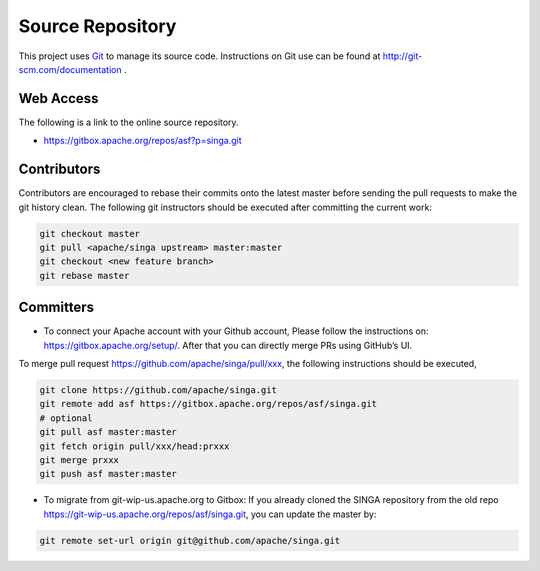 .. Licensed to the Apache Software Foundation (ASF) under one
   or more contributor license agreements.  See the NOTICE file
   distributed with this work for additional information
   regarding copyright ownership.  The ASF licenses this file
   to you under the Apache License, Version 2.0 (the
   "License"); you may not use this file except in compliance
   with the License.  You may obtain a copy of the License at

   http://www.apache.org/licenses/LICENSE-2.0

   Unless required by applicable law or agreed to in writing,
   software distributed under the License is distributed on an
   "AS IS" BASIS, WITHOUT WARRANTIES OR CONDITIONS OF ANY
   KIND, either express or implied.  See the License for the
   specific language governing permissions and limitations
   under the License.

Source Repository
=================

This project uses `Git <http://git-scm.com/>`_ to manage its source code. Instructions on Git use can be found at http://git-scm.com/documentation .

Web Access
----------

The following is a link to the online source repository.

* https://gitbox.apache.org/repos/asf?p=singa.git

Contributors
------------

Contributors are encouraged to rebase their commits onto the latest master before sending the pull requests to make the git history clean. The following git instructors should be executed after committing the current work:

.. code-block:: bash

    git checkout master
    git pull <apache/singa upstream> master:master
    git checkout <new feature branch>
    git rebase master

Committers
----------

* To connect your Apache account with your Github account, Please follow the instructions on: https://gitbox.apache.org/setup/. After that you can directly merge PRs using GitHub’s UI.

To merge pull request https://github.com/apache/singa/pull/xxx, the following instructions should be executed,

.. code-block:: bash

    git clone https://github.com/apache/singa.git
    git remote add asf https://gitbox.apache.org/repos/asf/singa.git
    # optional
    git pull asf master:master
    git fetch origin pull/xxx/head:prxxx
    git merge prxxx
    git push asf master:master

* To migrate from git-wip-us.apache.org to Gitbox: If you already cloned the SINGA repository from the old repo https://git-wip-us.apache.org/repos/asf/singa.git, you can update the master by:

.. code-block:: bash

    git remote set-url origin git@github.com/apache/singa.git

